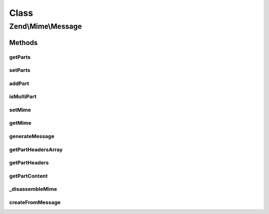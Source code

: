 .. Mime/Message.php generated using docpx on 01/30/13 03:02pm


Class
*****

Zend\\Mime\\Message
===================

Methods
-------

getParts
++++++++

.. function:: getParts()


    Returns the list of all Zend_Mime_Parts in the message

    :rtype: array of \Zend\Mime\Part



setParts
++++++++

.. function:: setParts()


    Sets the given array of Zend_Mime_Parts as the array for the message

    :param array: 



addPart
+++++++

.. function:: addPart()


    Append a new Zend_Mime_Part to the current message

    :param \Zend\Mime\Part: 



isMultiPart
+++++++++++

.. function:: isMultiPart()


    Check if message needs to be sent as multipart
    MIME message or if it has only one part.

    :rtype: bool 



setMime
+++++++

.. function:: setMime()


    Set Zend_Mime object for the message
    
    This can be used to set the boundary specifically or to use a subclass of
    Zend_Mime for generating the boundary.

    :param \Zend\Mime\Mime: 



getMime
+++++++

.. function:: getMime()


    Returns the Zend_Mime object in use by the message
    
    If the object was not present, it is created and returned. Can be used to
    determine the boundary used in this message.

    :rtype: \Zend\Mime\Mime 



generateMessage
+++++++++++++++

.. function:: generateMessage()


    Generate MIME-compliant message from the current configuration
    
    This can be a multipart message if more than one MIME part was added. If
    only one part is present, the content of this part is returned. If no
    part had been added, an empty string is returned.
    
    Parts are separated by the mime boundary as defined in Zend_Mime. If
    {@link setMime()} has been called before this method, the Zend_Mime
    object set by this call will be used. Otherwise, a new Zend_Mime object
    is generated and used.

    :param string: EOL string; defaults to {@link Zend_Mime::LINEEND}

    :rtype: string 



getPartHeadersArray
+++++++++++++++++++

.. function:: getPartHeadersArray()


    Get the headers of a given part as an array

    :param int: 

    :rtype: array 



getPartHeaders
++++++++++++++

.. function:: getPartHeaders()


    Get the headers of a given part as a string

    :param int: 
    :param string: 

    :rtype: string 



getPartContent
++++++++++++++

.. function:: getPartContent()


    Get the (encoded) content of a given part as a string

    :param int: 
    :param string: 

    :rtype: string 



_disassembleMime
++++++++++++++++

.. function:: _disassembleMime()


    Explode MIME multipart string into separate parts
    
    Parts consist of the header and the body of each MIME part.

    :param string: 
    :param string: 

    :throws Exception\RuntimeException: 

    :rtype: array 



createFromMessage
+++++++++++++++++

.. function:: createFromMessage()


    Decodes a MIME encoded string and returns a Zend_Mime_Message object with
    all the MIME parts set according to the given string

    :param string: 
    :param string: 
    :param string: EOL string; defaults to {@link Zend_Mime::LINEEND}

    :throws Exception\RuntimeException: 

    :rtype: \Zend\Mime\Message 



